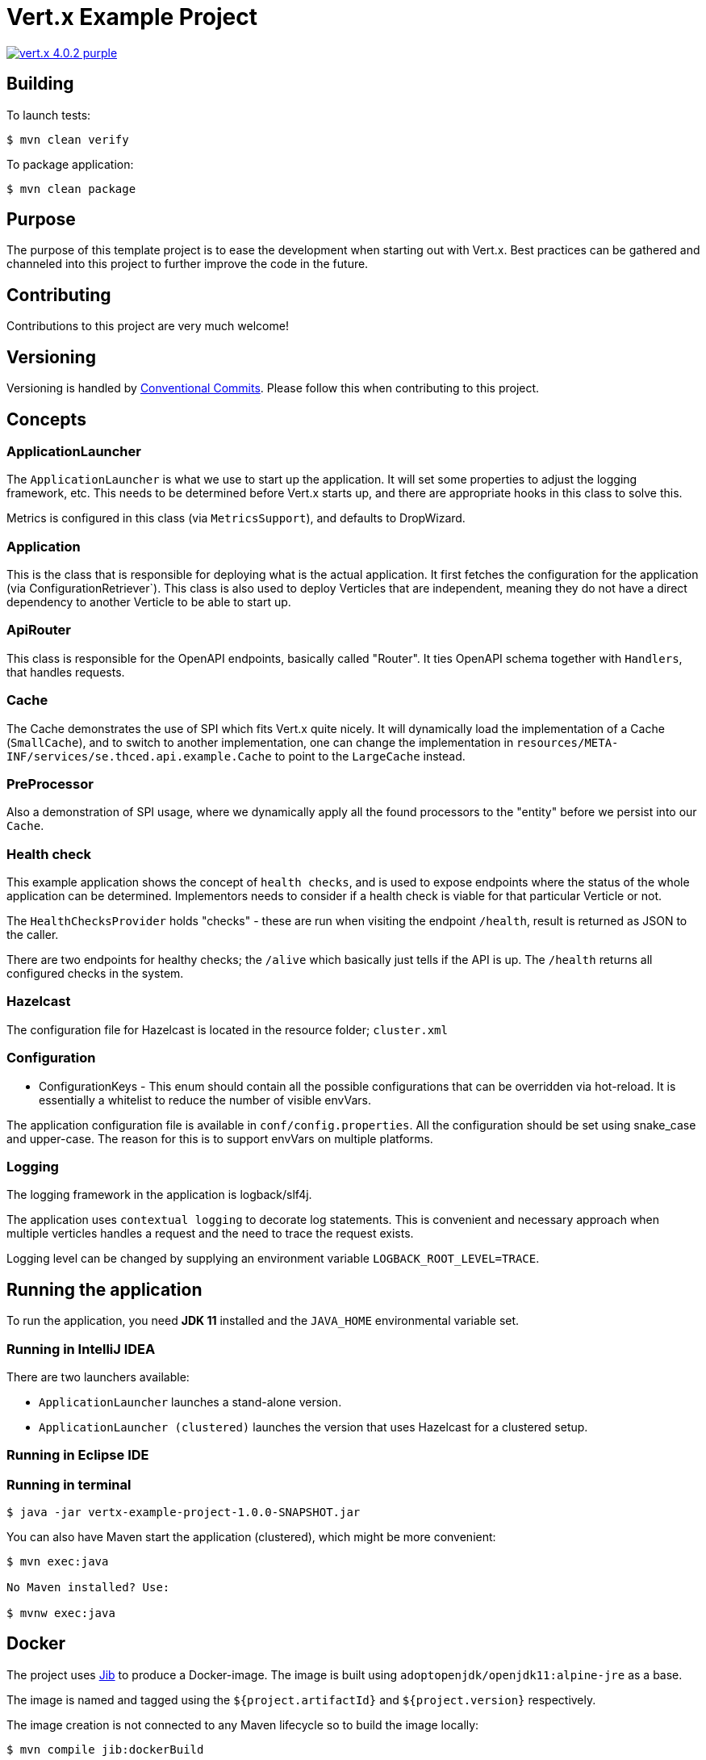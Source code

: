 = Vert.x Example Project

image:https://img.shields.io/badge/vert.x-4.0.2-purple.svg[link="https://vertx.io"]

== Building

To launch tests:

[source]
----
$ mvn clean verify
----

To package application:

[source]
----
$ mvn clean package
----

== Purpose

The purpose of this template project is to ease the development when starting out with Vert.x.
Best practices can be gathered and channeled into this project to further improve the code in the
future.

== Contributing

Contributions to this project are very much welcome!

== Versioning

Versioning is handled by https://www.conventionalcommits.org/[Conventional Commits]. Please follow this when contributing to this project.

== Concepts

=== ApplicationLauncher

The `ApplicationLauncher` is what we use to start up the application. It will set some
properties to adjust the logging framework, etc. This needs to  be determined before Vert.x starts
up, and there are appropriate hooks in this class to solve this.

Metrics is configured in this class (via `MetricsSupport`), and defaults to DropWizard.

=== Application

This is the class that is responsible for deploying what is the actual application. It first
fetches the configuration for the application (via ConfigurationRetriever`).
This class is also used to deploy Verticles that are independent, meaning they do not have a
direct dependency to another Verticle to be able to start up.

=== ApiRouter

This class is responsible for the OpenAPI endpoints, basically called "Router". It ties OpenAPI
schema together with `Handlers`, that handles requests.

=== Cache

The Cache demonstrates the use of SPI which fits Vert.x quite nicely. It will dynamically load the
implementation of a Cache (`SmallCache`), and to switch to another implementation, one can change the
implementation in `resources/META-INF/services/se.thced.api.example.Cache` to point to the
`LargeCache` instead.

=== PreProcessor

Also a demonstration of SPI usage, where we dynamically apply all the found processors to the
"entity" before we persist into our `Cache`.

=== Health check

This example application shows the concept of `health checks`, and is used to expose endpoints
where the status of the whole application can be determined. Implementors needs to consider if a
health check is viable for that particular Verticle or not.

The `HealthChecksProvider` holds "checks" - these are run when visiting the endpoint `/health`, result is returned as JSON to the caller.

There are two endpoints for healthy checks; the `/alive` which basically just tells if the API is up.
The `/health` returns all configured checks in the system.

=== Hazelcast

The configuration file for Hazelcast is located in the resource folder; `cluster.xml`

=== Configuration

* ConfigurationKeys - This enum should contain all the possible configurations that can be overridden via hot-reload. It is essentially a whitelist to reduce the number of visible envVars.

The application configuration file is available in `conf/config.properties`. All the configuration
should be set using snake_case and upper-case. The reason for this is to support envVars on multiple platforms.

=== Logging

The logging framework in the application is logback/slf4j.

The application uses `contextual logging` to decorate log statements. This is convenient and necessary approach when multiple verticles handles a request and the need to trace the request exists.

Logging level can be changed by supplying an environment variable `LOGBACK_ROOT_LEVEL=TRACE`.

== Running the application

To run the application, you need *JDK 11* installed and the `JAVA_HOME` environmental variable set.



=== Running in IntelliJ IDEA

There are two launchers available:

* `ApplicationLauncher` launches a stand-alone version.
* `ApplicationLauncher (clustered)` launches the version that uses Hazelcast for a clustered setup.

=== Running in Eclipse IDE

=== Running in terminal

[source]
----
$ java -jar vertx-example-project-1.0.0-SNAPSHOT.jar
----

You can also have Maven start the application (clustered), which might be more convenient:

[source]
----
$ mvn exec:java

No Maven installed? Use:

$ mvnw exec:java
----

== Docker

The project uses https://github.com/GoogleContainerTools/jib[Jib] to produce a Docker-image. The image is built using `adoptopenjdk/openjdk11:alpine-jre` as a base.

The image is named and tagged using the `${project.artifactId}` and `${project.version}` respectively.

The image creation is not connected to any Maven lifecycle so to build the image locally:

[source]
----
$ mvn compile jib:dockerBuild
----
